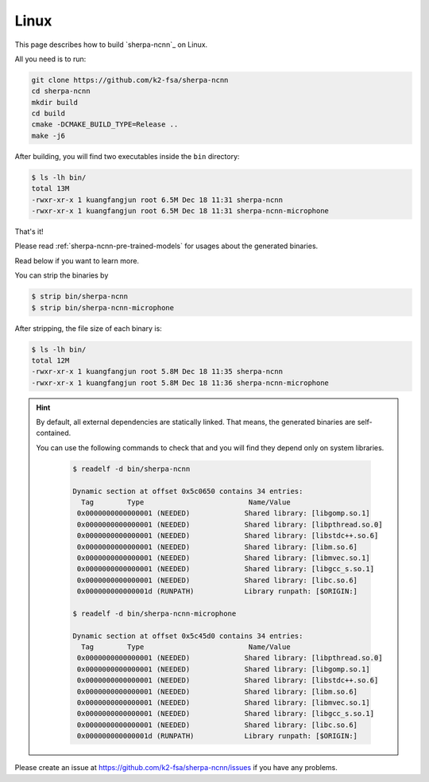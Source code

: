 Linux
=====

This page describes how to build `sherpa-ncnn`_ on Linux.

All you need is to run:

.. code-block:: bash

  git clone https://github.com/k2-fsa/sherpa-ncnn
  cd sherpa-ncnn
  mkdir build
  cd build
  cmake -DCMAKE_BUILD_TYPE=Release ..
  make -j6

After building, you will find two executables inside the ``bin`` directory:

.. code-block:: bash

  $ ls -lh bin/
  total 13M
  -rwxr-xr-x 1 kuangfangjun root 6.5M Dec 18 11:31 sherpa-ncnn
  -rwxr-xr-x 1 kuangfangjun root 6.5M Dec 18 11:31 sherpa-ncnn-microphone

That's it!

Please read :ref:`sherpa-ncnn-pre-trained-models` for usages about
the generated binaries.

Read below if you want to learn more.

You can strip the binaries by

.. code-block:: bash

  $ strip bin/sherpa-ncnn
  $ strip bin/sherpa-ncnn-microphone

After stripping, the file size of each binary is:

.. code-block:: bash

  $ ls -lh bin/
  total 12M
  -rwxr-xr-x 1 kuangfangjun root 5.8M Dec 18 11:35 sherpa-ncnn
  -rwxr-xr-x 1 kuangfangjun root 5.8M Dec 18 11:36 sherpa-ncnn-microphone

.. hint::

  By default, all external dependencies are statically linked. That means,
  the generated binaries are self-contained.

  You can use the following commands to check that and you will find
  they depend only on system libraries.

    .. code-block::

      $ readelf -d bin/sherpa-ncnn

      Dynamic section at offset 0x5c0650 contains 34 entries:
        Tag        Type                         Name/Value
       0x0000000000000001 (NEEDED)             Shared library: [libgomp.so.1]
       0x0000000000000001 (NEEDED)             Shared library: [libpthread.so.0]
       0x0000000000000001 (NEEDED)             Shared library: [libstdc++.so.6]
       0x0000000000000001 (NEEDED)             Shared library: [libm.so.6]
       0x0000000000000001 (NEEDED)             Shared library: [libmvec.so.1]
       0x0000000000000001 (NEEDED)             Shared library: [libgcc_s.so.1]
       0x0000000000000001 (NEEDED)             Shared library: [libc.so.6]
       0x000000000000001d (RUNPATH)            Library runpath: [$ORIGIN:]

      $ readelf -d bin/sherpa-ncnn-microphone

      Dynamic section at offset 0x5c45d0 contains 34 entries:
        Tag        Type                         Name/Value
       0x0000000000000001 (NEEDED)             Shared library: [libpthread.so.0]
       0x0000000000000001 (NEEDED)             Shared library: [libgomp.so.1]
       0x0000000000000001 (NEEDED)             Shared library: [libstdc++.so.6]
       0x0000000000000001 (NEEDED)             Shared library: [libm.so.6]
       0x0000000000000001 (NEEDED)             Shared library: [libmvec.so.1]
       0x0000000000000001 (NEEDED)             Shared library: [libgcc_s.so.1]
       0x0000000000000001 (NEEDED)             Shared library: [libc.so.6]
       0x000000000000001d (RUNPATH)            Library runpath: [$ORIGIN:]

Please create an issue at `<https://github.com/k2-fsa/sherpa-ncnn/issues>`_
if you have any problems.
